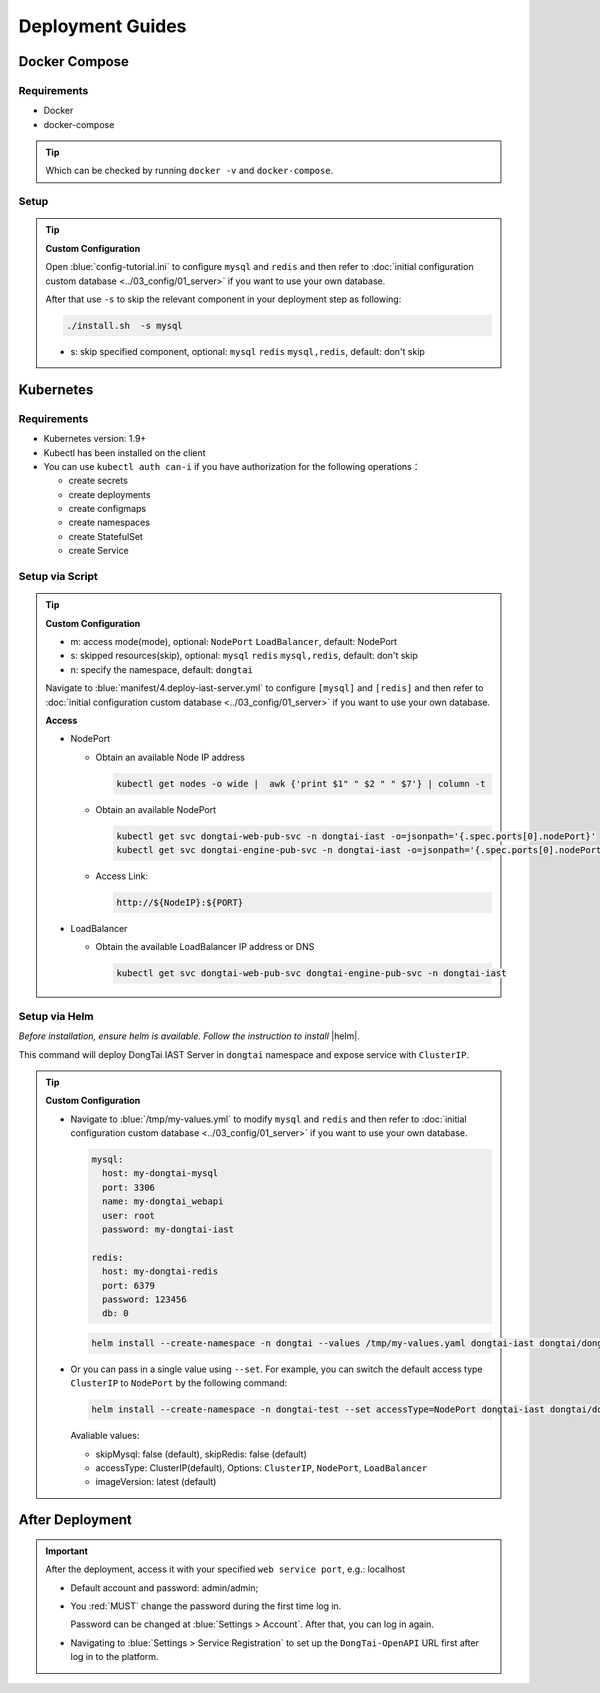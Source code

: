 Deployment Guides
===================
Docker Compose
-------------------
Requirements
+++++++++++++++++
- Docker
- docker-compose

.. tip:: Which can be checked by running ``docker -v`` and ``docker-compose``.

Setup
+++++++++

.. tabs:: **Deploy**

   .. code-block:: bash

      # Clone the repository
      git clone https://github.com/HXSecurity/DongTai.git
      cd deploy/docker-compose/

      # Deploy
      ./install.sh
      
.. tip:: **Custom Configuration**

  Open :blue:`config-tutorial.ini` to configure ``mysql`` and ``redis`` and then refer to :doc:`initial configuration custom database <../03_config/01_server>` if you want to use your own database.

  After that use ``-s`` to skip the relevant component in your deployment step as following:
  
  .. code-block:: bash

     ./install.sh  -s mysql

  - s: skip specified component, optional: ``mysql`` ``redis`` ``mysql,redis``, default: don't skip
  

Kubernetes
---------------
Requirements
+++++++++++++++

- Kubernetes version: 1.9+

- Kubectl has been installed on the client

- You can use ``kubectl auth can-i`` if you have authorization for the following operations：

  - create secrets

  - create deployments

  - create configmaps

  - create namespaces

  - create StatefulSet

  - create Service


Setup via Script
+++++++++++++++++++
.. tabs:: **Deploy**

   .. code-block:: bash

      # Clone the repository
      git clone https://github.com/HXSecurity/DongTai.git
      cd deploy/kubernetes

      # Deploy
      ./install.sh -m NodePort -n dongtai

.. tabs:: **Undeploy**

      .. code-block:: bash
            
         kubectl delete namespace ${YourNamespace}

.. tip:: **Custom Configuration**

    - m: access mode(mode), optional: ``NodePort`` ``LoadBalancer``, default: NodePort

    - s: skipped resources(skip), optional: ``mysql`` ``redis`` ``mysql,redis``, default: don't skip

    - n: specify the namespace, default: ``dongtai``

    
    Navigate to :blue:`manifest/4.deploy-iast-server.yml` to configure ``[mysql]`` and ``[redis]`` and then refer to :doc:`initial configuration custom database <../03_config/01_server>` if you want to use your own database.

    **Access**

    - NodePort
      
      - Obtain an available Node IP address

        .. code-block:: bash

           kubectl get nodes -o wide |  awk {'print $1" " $2 " " $7'} | column -t

      - Obtain an available NodePort

        .. code-block:: bash

            kubectl get svc dongtai-web-pub-svc -n dongtai-iast -o=jsonpath='{.spec.ports[0].nodePort}'
            kubectl get svc dongtai-engine-pub-svc -n dongtai-iast -o=jsonpath='{.spec.ports[0].nodePort}')

      - Access Link:
      
        .. code-block:: bash

            http://${NodeIP}:${PORT}

    - LoadBalancer

      - Obtain the available LoadBalancer IP address or DNS

        .. code-block:: bash

           kubectl get svc dongtai-web-pub-svc dongtai-engine-pub-svc -n dongtai-iast



Setup via Helm
+++++++++++++++++++

*Before installation, ensure helm is available. Follow the instruction to install* |helm|.

.. |helm| raw:: html

   <a href="https://helm.sh/docs/intro/install/" target="_blank">helm</a>


.. tabs:: **Deploy**

   .. code-block:: bash

      # Clone the repository
      git clone https://github.com/HXSecurity/DongTai.git
      cd deploy/kubernetes/helm

      # Add and update helm chart repo for Dongtai IAST
      helm repo add dongtai https://charts.dongtai.io/iast
      helm repo update

      # Deploy
      helm install --create-namespace -n dongtai  dongtai-iast dongtai/dongtai-iast

This command will deploy DongTai IAST Server in ``dongtai`` namespace and expose service with ``ClusterIP``.

.. tabs:: **Undeploy**

      .. code-block:: bash
            
         helm uninstall dongtai-iast -n dongtai


.. tip:: **Custom Configuration**

  - Navigate to :blue:`/tmp/my-values.yml` to modify ``mysql`` and ``redis`` and then refer to :doc:`initial configuration custom database <../03_config/01_server>` if you want to use your own database.
     
    .. code-block:: yaml
        
        mysql:
          host: my-dongtai-mysql
          port: 3306
          name: my-dongtai_webapi
          user: root
          password: my-dongtai-iast

        redis:
          host: my-dongtai-redis
          port: 6379
          password: 123456
          db: 0

    .. code-block:: bash

       helm install --create-namespace -n dongtai --values /tmp/my-values.yaml dongtai-iast dongtai/dongtai-iast

  - Or you can pass in a single value using ``--set``. For example, you can switch the default access type ``ClusterIP`` to ``NodePort`` by the following command:

    .. code-block:: bash

       helm install --create-namespace -n dongtai-test --set accessType=NodePort dongtai-iast dongtai/dongtai-iast
  
    Avaliable values:

    - skipMysql: false (default), skipRedis: false (default)

    - accessType: ClusterIP(default), Options: ``ClusterIP``, ``NodePort``, ``LoadBalancer``

    - imageVersion: latest (default)
  

After Deployment
-----------------
.. important:: 
  
  After the deployment, access it with your specified ``web service port``, e.g.: localhost

  - Default account and password: admin/admin; 
    
  - You :red:`MUST` change the password during the first time log in. 
    
    Password can be changed at :blue:`Settings > Account`.  After that, you can log in again.
  
  - Navigating to :blue:`Settings > Service Registration` to set up the ``DongTai-OpenAPI`` URL first after log in to the platform.

.. seealso:: 
  
  We also provide DongTai IAST Sever SaaS version. For detail refer to :doc:`register <../04_ops/00_register>`.
    